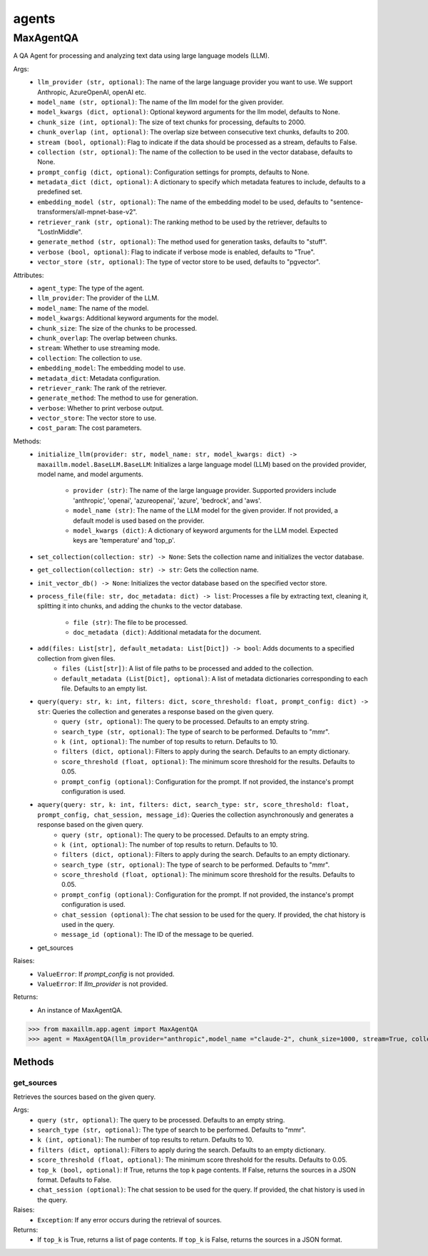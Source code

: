 agents
======

MaxAgentQA
**********
A QA Agent for processing and analyzing text data using large language models (LLM).

Args:
    - ``llm_provider (str, optional)``: The name of the large language provider you want to use. We support Anthropic, AzureOpenAI, openAI etc.
    - ``model_name (str, optional)``: The name of the llm model for the given provider.
    - ``model_kwargs (dict, optional)``: Optional keyword arguments for the llm model, defaults to None.
    - ``chunk_size (int, optional)``: The size of text chunks for processing, defaults to 2000.
    - ``chunk_overlap (int, optional)``: The overlap size between consecutive text chunks, defaults to 200.
    - ``stream (bool, optional)``: Flag to indicate if the data should be processed as a stream, defaults to False.
    - ``collection (str, optional)``: The name of the collection to be used in the vector database, defaults to None.
    - ``prompt_config (dict, optional)``: Configuration settings for prompts, defaults to None.
    - ``metadata_dict (dict, optional)``: A dictionary to specify which metadata features to include, defaults to a predefined set.
    - ``embedding_model (str, optional)``: The name of the embedding model to be used, defaults to "sentence-transformers/all-mpnet-base-v2".
    - ``retriever_rank (str, optional)``: The ranking method to be used by the retriever, defaults to "LostInMiddle".
    - ``generate_method (str, optional)``: The method used for generation tasks, defaults to "stuff".
    - ``verbose (bool, optional)``: Flag to indicate if verbose mode is enabled, defaults to "True".
    - ``vector_store (str, optional)``: The type of vector store to be used, defaults to "pgvector".
    
Attributes:
    - ``agent_type``: The type of the agent.
    - ``llm_provider``: The provider of the LLM.
    - ``model_name``: The name of the model.
    - ``model_kwargs``: Additional keyword arguments for the model.
    - ``chunk_size``: The size of the chunks to be processed.
    - ``chunk_overlap``: The overlap between chunks.
    - ``stream``: Whether to use streaming mode.
    - ``collection``: The collection to use.
    - ``embedding_model``: The embedding model to use.
    - ``metadata_dict``: Metadata configuration.
    - ``retriever_rank``: The rank of the retriever.
    - ``generate_method``: The method to use for generation.
    - ``verbose``: Whether to print verbose output.
    - ``vector_store``: The vector store to use.
    - ``cost_param``: The cost parameters.
    
Methods:
    - ``initialize_llm(provider: str, model_name: str, model_kwargs: dict) -> maxaillm.model.BaseLLM.BaseLLM``: Initializes a large language model (LLM) based on the provided provider, model name, and model arguments.
    
        - ``provider (str)``: The name of the large language provider. Supported providers include 'anthropic', 'openai', 'azureopenai', 'azure', 'bedrock', and 'aws'.
        - ``model_name (str)``: The name of the LLM model for the given provider. If not provided, a default model is used based on the provider.
        - ``model_kwargs (dict)``: A dictionary of keyword arguments for the LLM model. Expected keys are 'temperature' and 'top_p'.
    - ``set_collection(collection: str) -> None``: Sets the collection name and initializes the vector database.
    - ``get_collection(collection: str) -> str``: Gets the collection name.
    - ``init_vector_db() -> None``: Initializes the vector database based on the specified vector store.
    - ``process_file(file: str, doc_metadata: dict) -> list``: Processes a file by extracting text, cleaning it, splitting it into chunks, and adding the chunks to the vector database.
    
        - ``file (str)``: The file to be processed.
        - ``doc_metadata (dict)``: Additional metadata for the document.
    - ``add(files: List[str], default_metadata: List[Dict]) -> bool``: Adds documents to a specified collection from given files.
        - ``files (List[str])``: A list of file paths to be processed and added to the collection.
        - ``default_metadata (List[Dict], optional)``: A list of metadata dictionaries corresponding to each file. Defaults to an empty list.
    - ``query(query: str, k: int, filters: dict, score_threshold: float, prompt_config: dict) -> str``: Queries the collection and generates a response based on the given query.
        - ``query (str, optional)``: The query to be processed. Defaults to an empty string.
        - ``search_type (str, optional)``: The type of search to be performed. Defaults to "mmr".
        - ``k (int, optional)``: The number of top results to return. Defaults to 10.
        - ``filters (dict, optional)``: Filters to apply during the search. Defaults to an empty dictionary.
        - ``score_threshold (float, optional)``: The minimum score threshold for the results. Defaults to 0.05.
        - ``prompt_config (optional)``: Configuration for the prompt. If not provided, the instance's prompt configuration is used.
    - ``aquery(query: str, k: int, filters: dict, search_type: str, score_threshold: float, prompt_config, chat_session, message_id)``: Queries the collection asynchronously and generates a response based on the given query.
        - ``query (str, optional)``: The query to be processed. Defaults to an empty string.
        - ``k (int, optional)``: The number of top results to return. Defaults to 10.
        - ``filters (dict, optional)``: Filters to apply during the search. Defaults to an empty dictionary.
        - ``search_type (str, optional)``: The type of search to be performed. Defaults to "mmr".
        - ``score_threshold (float, optional)``: The minimum score threshold for the results. Defaults to 0.05.
        - ``prompt_config (optional)``: Configuration for the prompt. If not provided, the instance's prompt configuration is used.
        - ``chat_session (optional)``: The chat session to be used for the query. If provided, the chat history is used in the query.
        - ``message_id (optional)``: The ID of the message to be queried.
    - get_sources
        

Raises:
    - ``ValueError``: If `prompt_config` is not provided.
    - ``ValueError``: If `llm_provider` is not provided.

Returns:
    - An instance of MaxAgentQA.

>>> from maxaillm.app.agent import MaxAgentQA
>>> agent = MaxAgentQA(llm_provider="anthropic",model_name ="claude-2", chunk_size=1000, stream=True, collection="myCollection", prompt_config=myPromptConfig)


Methods
^^^^^^^
    
    
get_sources
-----------
Retrieves the sources based on the given query.

Args:
    - ``query (str, optional)``: The query to be processed. Defaults to an empty string.
    - ``search_type (str, optional)``: The type of search to be performed. Defaults to "mmr".
    - ``k (int, optional)``: The number of top results to return. Defaults to 10.
    - ``filters (dict, optional)``: Filters to apply during the search. Defaults to an empty dictionary.
    - ``score_threshold (float, optional)``: The minimum score threshold for the results. Defaults to 0.05.
    - ``top_k (bool, optional)``: If True, returns the top k page contents. If False, returns the sources in a JSON format. Defaults to False.
    - ``chat_session (optional)``: The chat session to be used for the query. If provided, the chat history is used in the query.

Raises:
    - ``Exception``: If any error occurs during the retrieval of sources.

Returns:
    - If ``top_k`` is True, returns a list of page contents. If ``top_k`` is False, returns the sources in a JSON format.
